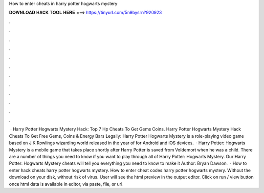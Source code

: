 How to enter cheats in harry potter hogwarts mystery

𝐃𝐎𝐖𝐍𝐋𝐎𝐀𝐃 𝐇𝐀𝐂𝐊 𝐓𝐎𝐎𝐋 𝐇𝐄𝐑𝐄 ===> https://tinyurl.com/5n9bysrn?920923

.

.

.

.

.

.

.

.

.

.

.

.

 · Harry Potter Hogwarts Mystery Hack: Top 7 Hp Cheats To Get Gems Coins. Harry Potter Hogwarts Mystery Hack Cheats To Get Free Gems, Coins & Energy Bars Legally: Harry Potter Hogwarts Mystery is a role-playing video game based on J.K Rowlings wizarding world released in the year of for Android and iOS devices.  · Harry Potter: Hogwarts Mystery is a mobile game that takes place shortly after Harry Potter is saved from Voldemort when he was a child. There are a number of things you need to know if you want to play through all of Harry Potter: Hogwarts Mystery. Our Harry Potter: Hogwarts Mystery cheats will tell you everything you need to know to make it Author: Bryan Dawson.  · How to enter hack cheats harry potter hogwarts mystery. How to enter cheat codes harry potter hogwarts mystery. Without the download on your disk, without risk of virus. User will see the html preview in the output editor. Click on run / view button once html data is available in editor, via paste, file, or url.